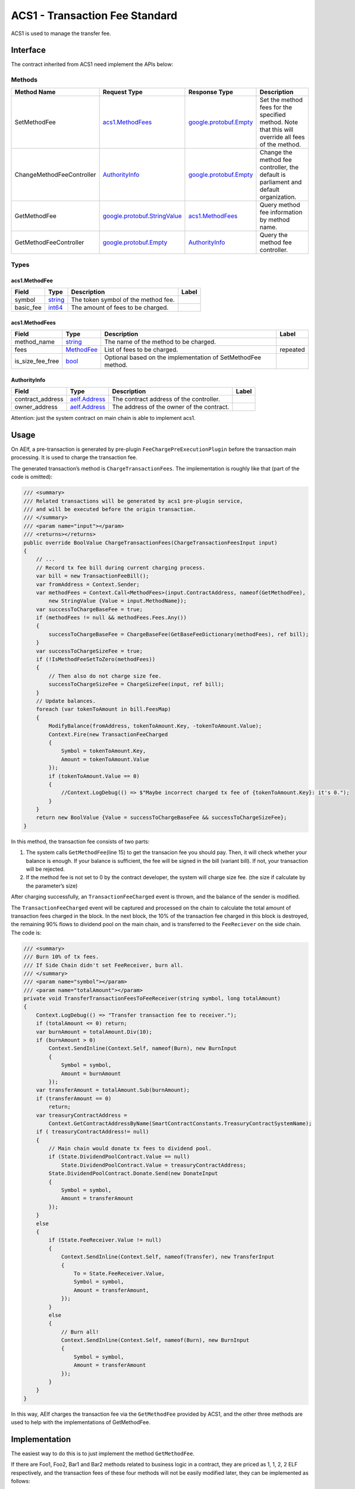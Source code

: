 ACS1 - Transaction Fee Standard
===============================

ACS1 is used to manage the transfer fee.

Interface
---------

The contract inherited from ACS1 need implement the APIs below:

Methods
~~~~~~~

+-----------------------------+------------------------------------------------------------------+------------------------------------------------------+------------------------------------------------------------------------------------------------------+
| Method Name                 | Request Type                                                     | Response Type                                        | Description                                                                                          |
+=============================+==================================================================+======================================================+======================================================================================================+
| SetMethodFee                | `acs1.MethodFees <#acs1.MethodFees>`__                           | `google.protobuf.Empty <#google.protobuf.Empty>`__   | Set the method fees for the specified method. Note that this will override all fees of the method.   |
+-----------------------------+------------------------------------------------------------------+------------------------------------------------------+------------------------------------------------------------------------------------------------------+
| ChangeMethodFeeController   | `AuthorityInfo <#AuthorityInfo>`__                               | `google.protobuf.Empty <#google.protobuf.Empty>`__   | Change the method fee controller, the default is parliament and default organization.                |
+-----------------------------+------------------------------------------------------------------+------------------------------------------------------+------------------------------------------------------------------------------------------------------+
| GetMethodFee                | `google.protobuf.StringValue <#google.protobuf.StringValue>`__   | `acs1.MethodFees <#acs1.MethodFees>`__               | Query method fee information by method name.                                                         |
+-----------------------------+------------------------------------------------------------------+------------------------------------------------------+------------------------------------------------------------------------------------------------------+
| GetMethodFeeController      | `google.protobuf.Empty <#google.protobuf.Empty>`__               | `AuthorityInfo <#AuthorityInfo>`__                   | Query the method fee controller.                                                                     |
+-----------------------------+------------------------------------------------------------------+------------------------------------------------------+------------------------------------------------------------------------------------------------------+

Types
~~~~~

.. raw:: html

   <div id="acs1.MethodFee">

.. raw:: html

   </div>

acs1.MethodFee
^^^^^^^^^^^^^^

+--------------+------------------------+---------------------------------------+---------+
| Field        | Type                   | Description                           | Label   |
+==============+========================+=======================================+=========+
| symbol       | `string <#string>`__   | The token symbol of the method fee.   |         |
+--------------+------------------------+---------------------------------------+---------+
| basic\_fee   | `int64 <#int64>`__     | The amount of fees to be charged.     |         |
+--------------+------------------------+---------------------------------------+---------+

.. raw:: html

   <div id="acs1.MethodFees">

.. raw:: html

   </div>

acs1.MethodFees
^^^^^^^^^^^^^^^

+-----------------------+-----------------------------------+----------------------------------------------------------------+------------+
| Field                 | Type                              | Description                                                    | Label      |
+=======================+===================================+================================================================+============+
| method\_name          | `string <#string>`__              | The name of the method to be charged.                          |            |
+-----------------------+-----------------------------------+----------------------------------------------------------------+------------+
| fees                  | `MethodFee <#acs1.MethodFee>`__   | List of fees to be charged.                                    | repeated   |
+-----------------------+-----------------------------------+----------------------------------------------------------------+------------+
| is\_size\_fee\_free   | `bool <#bool>`__                  | Optional based on the implementation of SetMethodFee method.   |            |
+-----------------------+-----------------------------------+----------------------------------------------------------------+------------+

.. raw:: html

   <div id="AuthorityInfo">

.. raw:: html

   </div>

AuthorityInfo
^^^^^^^^^^^^^

+---------------------+------------------------------------+---------------------------------------------+---------+
| Field               | Type                               | Description                                 | Label   |
+=====================+====================================+=============================================+=========+
| contract\_address   | `aelf.Address <#aelf.Address>`__   | The contract address of the controller.     |         |
+---------------------+------------------------------------+---------------------------------------------+---------+
| owner\_address      | `aelf.Address <#aelf.Address>`__   | The address of the owner of the contract.   |         |
+---------------------+------------------------------------+---------------------------------------------+---------+

Attention: just the system contract on main chain is able to implement
acs1.

Usage
-----

On AElf, a pre-transaction is generated by pre-plugin
``FeeChargePreExecutionPlugin`` before the transaction main processing.
It is used to charge the transaction fee.

The generated transaction’s method is ``ChargeTransactionFees``. The
implementation is roughly like that (part of the code is omitted):

.. code:: c#

   /// <summary>
   /// Related transactions will be generated by acs1 pre-plugin service,
   /// and will be executed before the origin transaction.
   /// </summary>
   /// <param name="input"></param>
   /// <returns></returns>
   public override BoolValue ChargeTransactionFees(ChargeTransactionFeesInput input)
   {
       // ...
       // Record tx fee bill during current charging process.
       var bill = new TransactionFeeBill();
       var fromAddress = Context.Sender;
       var methodFees = Context.Call<MethodFees>(input.ContractAddress, nameof(GetMethodFee),
           new StringValue {Value = input.MethodName});
       var successToChargeBaseFee = true;
       if (methodFees != null && methodFees.Fees.Any())
       {
           successToChargeBaseFee = ChargeBaseFee(GetBaseFeeDictionary(methodFees), ref bill);
       }
       var successToChargeSizeFee = true;
       if (!IsMethodFeeSetToZero(methodFees))
       {
           // Then also do not charge size fee.
           successToChargeSizeFee = ChargeSizeFee(input, ref bill);
       }
       // Update balances.
       foreach (var tokenToAmount in bill.FeesMap)
       {
           ModifyBalance(fromAddress, tokenToAmount.Key, -tokenToAmount.Value);
           Context.Fire(new TransactionFeeCharged
           {
               Symbol = tokenToAmount.Key,
               Amount = tokenToAmount.Value
           });
           if (tokenToAmount.Value == 0)
           {
               //Context.LogDebug(() => $"Maybe incorrect charged tx fee of {tokenToAmount.Key}: it's 0.");
           }
       }
       return new BoolValue {Value = successToChargeBaseFee && successToChargeSizeFee};
   }

In this method, the transaction fee consists of two parts:

1. The system calls ``GetMethodFee``\ (line 15) to get the transacion
   fee you should pay. Then, it will check whether your balance is
   enough. If your balance is sufficient, the fee will be signed in the
   bill (variant bill). If not, your transaction will be rejected.

2. If the method fee is not set to 0 by the contract developer, the
   system will charge size fee. (the size if calculate by the
   parameter’s size)

After charging successfully, an ``TransactionFeeCharged`` event is
thrown, and the balance of the sender is modified.

The ``TransactionFeeCharged`` event will be captured and processed on
the chain to calculate the total amount of transaction fees charged in
the block. In the next block, the 10% of the transaction fee charged in
this block is destroyed, the remaining 90% flows to dividend pool on the
main chain, and is transferred to the ``FeeReciever`` on the side chain.
The code is:

.. code:: c#

   /// <summary>
   /// Burn 10% of tx fees.
   /// If Side Chain didn't set FeeReceiver, burn all.
   /// </summary>
   /// <param name="symbol"></param>
   /// <param name="totalAmount"></param>
   private void TransferTransactionFeesToFeeReceiver(string symbol, long totalAmount)
   {
       Context.LogDebug(() => "Transfer transaction fee to receiver.");
       if (totalAmount <= 0) return;
       var burnAmount = totalAmount.Div(10);
       if (burnAmount > 0)
           Context.SendInline(Context.Self, nameof(Burn), new BurnInput
           {
               Symbol = symbol,
               Amount = burnAmount
           });
       var transferAmount = totalAmount.Sub(burnAmount);
       if (transferAmount == 0)
           return;
       var treasuryContractAddress =
           Context.GetContractAddressByName(SmartContractConstants.TreasuryContractSystemName);
       if ( treasuryContractAddress!= null)
       {
           // Main chain would donate tx fees to dividend pool.
           if (State.DividendPoolContract.Value == null)
               State.DividendPoolContract.Value = treasuryContractAddress;
           State.DividendPoolContract.Donate.Send(new DonateInput
           {
               Symbol = symbol,
               Amount = transferAmount
           });
       }
       else
       {
           if (State.FeeReceiver.Value != null)
           {
               Context.SendInline(Context.Self, nameof(Transfer), new TransferInput
               {
                   To = State.FeeReceiver.Value,
                   Symbol = symbol,
                   Amount = transferAmount,
               });
           }
           else
           {
               // Burn all!
               Context.SendInline(Context.Self, nameof(Burn), new BurnInput
               {
                   Symbol = symbol,
                   Amount = transferAmount
               });
           }
       }
   }

In this way, AElf charges the transaction fee via the ``GetMethodFee``
provided by ACS1, and the other three methods are used to help with the
implementations of GetMethodFee.

Implementation
--------------

The easiest way to do this is to just implement the method
``GetMethodFee``.

If there are Foo1, Foo2, Bar1 and Bar2 methods related to business logic
in a contract, they are priced as 1, 1, 2, 2 ELF respectively, and the
transaction fees of these four methods will not be easily modified
later, they can be implemented as follows:

.. code:: c#

   public override MethodFees GetMethodFee(StringValue input)
   {
       if (input.Value == nameof(Foo1) || input.Value == nameof(Foo2))
       {
           return new MethodFees
           {
               MethodName = input.Value,
               Fees =
               {
                   new MethodFee
                   {
                       BasicFee = 1_00000000,
                       Symbol = Context.Variables.NativeSymbol
                   }
               }
           };
       }
       if (input.Value == nameof(Bar1) || input.Value == nameof(Bar2))
       {
           return new MethodFees
           {
               MethodName = input.Value,
               Fees =
               {
                   new MethodFee
                   {
                       BasicFee = 2_00000000,
                       Symbol = Context.Variables.NativeSymbol
                   }
               }
           };
       }
       return new MethodFees();
   }

This implementation can modify the transaction fee only by upgrading the
contract, without implementing the other three interfaces.

A more recommended implementation needs to define an ``MappedState`` in
the State file for the contract:

.. code:: c#

   public MappedState<string, MethodFees> TransactionFees { get; set; }

Modify the ``TransactionFees`` data structure in the ``SetMethodFee``
method, and return the value in the ``GetMethodFee`` method.

In this solution, the implementation of GetMethodFee is very easy:

.. code:: c#

   public override MethodFees GetMethodFee(StringValue input)
       return State.TransactionFees[input.Value];
   }

The implementation of ``SetMethodFee`` requires the addition of
permission management, since contract developers don’t want the
transaction fees of their contract methods to be arbitrarily modified by
others.

Referring to the ``MultiToken contract``, it can be implemented as
follows:

Firstly, define a ``SingletonState`` with type ``AuthorityInfo``\ (in
authority_info.proto)

.. code:: c#

   public SingletonState<AuthorityInfo> MethodFeeController { get; set; }

Then, check the sender’s right by comparing its address with owner.

.. code:: c#

   public override Empty SetMethodFee(MethodFees input)
   {
     foreach (var symbolToAmount in input.Fees)
     {
        AssertValidToken(symbolToAmount.Symbol, symbolToAmount.BasicFee); 
     }
     RequiredMethodFeeControllerSet();
     Assert(Context.Sender ==             State.MethodFeeController.Value.OwnerAddress, "Unauthorized to set method fee.");
       State.TransactionFees[input.MethodName] = input;
       return new Empty();
   }

AssertValidToken checks if the token symbol exists, and the ``BasicFee``
is reasonable.

The permission check code is in the lines 8 and 9, and
``RequiredMethodFeeControllerSet`` prevents the permission is not set
before.

If permissions are not set, the ``SetMethodFee`` method can only be
called by the default address of the Parliament organization. If a
method is sent through this organization, it means that two-thirds of
the block producers have agreed to the proposal.

.. code:: c#

   private void RequiredMethodFeeControllerSet()
   {
      if (State.MethodFeeController.Value != null) return;
      if (State.ParliamentContract.Value == null)
      {
        State.ParliamentContract.Value =         Context.GetContractAddressByName(SmartContractConstants.ParliamentContractSystemName);
      }
      var defaultAuthority = new AuthorityInfo();
      // Parliament Auth Contract maybe not deployed.
      if (State.ParliamentContract.Value != null)
      {
        defaultAuthority.OwnerAddress =               State.ParliamentContract.GetDefaultOrganizationAddress.Call(new Empty());
        defaultAuthority.ContractAddress = State.ParliamentContract.Value;
      }
      State.MethodFeeController.Value = defaultAuthority;
   }

Of course, the authority of ``SetMethodFee`` can also be changed,
provided that the transaction to modify the authority is sent from the
default address of the ``Parliament contract``:

.. code:: c#

   public override Empty ChangeMethodFeeController(AuthorityInfo input)
   {
       RequiredMethodFeeControllerSet();
       AssertSenderAddressWith(State.MethodFeeController.Value.OwnerAddress);
       var organizationExist = CheckOrganizationExist(input);
       Assert(organizationExist, "Invalid authority input.");
       State.MethodFeeController.Value = input;
       return new Empty();
   }

The implementation of ``GetMethodFeeController`` is also very easy：

.. code:: c#

   public override AuthorityInfo GetMethodFeeController(Empty input)
   {
       RequiredMethodFeeControllerSet();
       return State.MethodFeeController.Value;
   }

Above all, these are the two ways to implement acs1. Mostly,
implementations will use a mixture of the two: part of methods’ fee is
set with a fixed value, the other part of method is not to set method
fee.

Test
----

Create ACS1’s Stub, and call ``GetMethodFee`` and
``GetMethodFeeController`` to check if the return value is expected.

Example
-------

All AElf system contracts implement ACS1, which can be used as a
reference.
